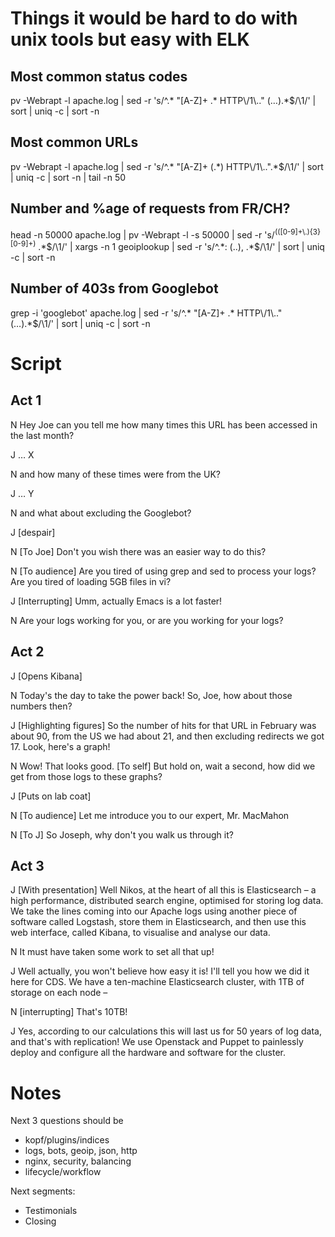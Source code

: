 * Things it would be hard to do with unix tools but easy with ELK
** Most common status codes
pv -Webrapt -l apache.log | sed -r 's/^.* "[A-Z]+ .* HTTP\/1\.." (...).*$/\1/' | sort | uniq -c | sort -n

** Most common URLs
pv -Webrapt -l apache.log | sed -r 's/^.* "[A-Z]+ (.*) HTTP\/1\..".*$/\1/' | sort | uniq -c | sort -n | tail -n 50

** Number and %age of requests from FR/CH?
head -n 50000 apache.log | pv -Webrapt -l -s 50000 | sed -r 's/^(([0-9]+\.){3}[0-9]+) .*$/\1/' | xargs -n 1 geoiplookup | sed -r 's/^.*: (..), .*$/\1/' | sort | uniq -c | sort -n

** Number of 403s from Googlebot
grep -i 'googlebot' apache.log | sed -r 's/^.* "[A-Z]+ .* HTTP\/1\.." (...).*$/\1/' | sort | uniq -c | sort -n

* Script
** Act 1
N Hey Joe can you tell me how many times this URL has been accessed in the last month?

J ... X

N and how many of these times were from the UK?

J ... Y

N and what about excluding the Googlebot?

J [despair]

N [To Joe] Don't you wish there was an easier way to do this?

N [To audience] Are you tired of using grep and sed to process your logs?  Are
  you tired of loading 5GB files in vi?

J [Interrupting] Umm, actually Emacs is a lot faster!

N Are your logs working for you, or are you working for your logs?

** Act 2
J [Opens Kibana]

N Today's the day to take the power back!
  So, Joe, how about those numbers then?

J [Highlighting figures] So the number of hits for that URL in February was
  about 90, from the US we had about 21, and then excluding redirects we
  got 17.  Look, here's a graph!

N Wow!  That looks good.
  [To self] But hold on, wait a second, how did we get from those logs to these
  graphs?

J [Puts on lab coat]

N [To audience] Let me introduce you to our expert, Mr. MacMahon

N [To J] So Joseph, why don't you walk us through it?

** Act 3
J [With presentation] Well Nikos, at the heart of all this is Elasticsearch --
  a high performance, distributed search engine, optimised for storing log
  data.  We take the lines coming into our Apache logs using another piece of
  software called Logstash, store them in Elasticsearch, and then use this web
  interface, called Kibana, to visualise and analyse our data.

N It must have taken some work to set all that up!

J Well actually, you won't believe how easy it is!  I'll tell you how we did it
  here for CDS.  We have a ten-machine Elasticsearch cluster, with 1TB of
  storage on each node --

N [interrupting] That's 10TB!

J Yes, according to our calculations this will last us for 50 years of log
  data, and that's with replication!  We use Openstack and Puppet to painlessly
  deploy and configure all the hardware and software for the cluster.

* Notes
Next 3 questions should be

- kopf/plugins/indices
- logs, bots, geoip, json, http
- nginx, security, balancing
- lifecycle/workflow

Next segments:

- Testimonials
- Closing
